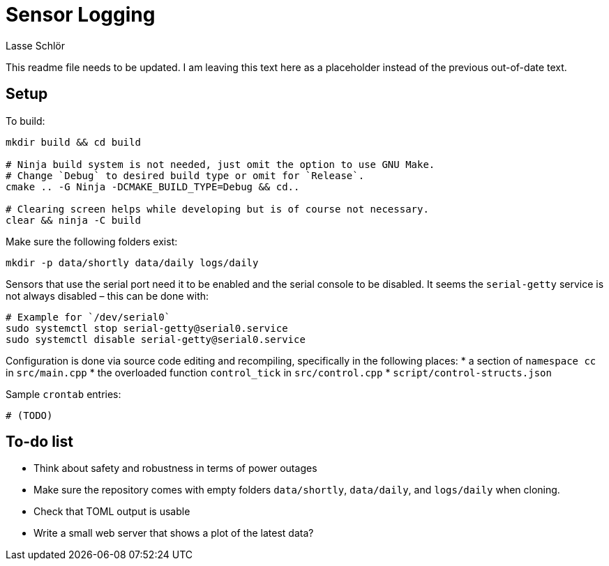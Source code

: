 = Sensor Logging
Lasse Schlör

This readme file needs to be updated. I am leaving this text here as a
placeholder instead of the previous out-of-date text.

== Setup

To build:
[source, sh]
----
mkdir build && cd build

# Ninja build system is not needed, just omit the option to use GNU Make.
# Change `Debug` to desired build type or omit for `Release`.
cmake .. -G Ninja -DCMAKE_BUILD_TYPE=Debug && cd..

# Clearing screen helps while developing but is of course not necessary.
clear && ninja -C build
----

Make sure the following folders exist:
[source, sh]
----
mkdir -p data/shortly data/daily logs/daily
----

Sensors that use the serial port need it to be enabled and the serial console to
be disabled. It seems the `serial-getty` service is not always disabled – this
can be done with:
[source, sh]
----
# Example for `/dev/serial0`
sudo systemctl stop serial-getty@serial0.service
sudo systemctl disable serial-getty@serial0.service
----

Configuration is done via source code editing and recompiling, specifically in
the following places:
* a section of `namespace cc` in `src/main.cpp`
* the overloaded function `control_tick` in `src/control.cpp`
* `script/control-structs.json`

Sample `crontab` entries:
----
# (TODO)
----

== To-do list

* Think about safety and robustness in terms of power outages
* Make sure the repository comes with empty folders `data/shortly`,
  `data/daily`, and `logs/daily` when cloning.
* Check that TOML output is usable
* Write a small web server that shows a plot of the latest data?

